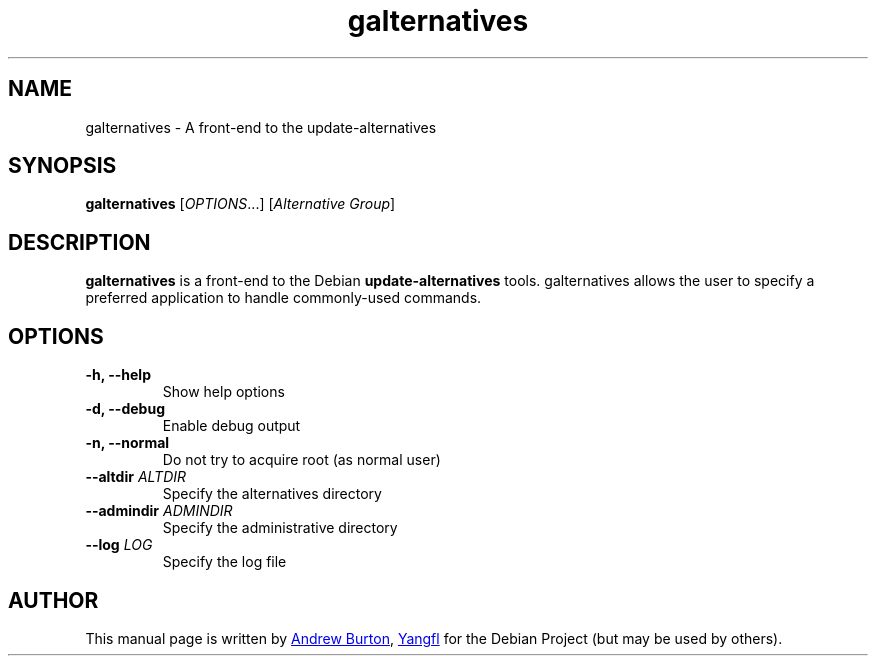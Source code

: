 .TH "galternatives" "1"
.SH NAME
galternatives \- A front-end to the update-alternatives


.SH SYNOPSIS
.B galternatives
.RI [ OPTIONS "...] [" "Alternative Group" ]


.SH DESCRIPTION
.B galternatives
is a front-end to the Debian
.B update-alternatives
tools. galternatives allows the user to specify a preferred application to handle commonly-used commands.


.SH OPTIONS

.TP
.B \-h, \-\-help
Show help options

.TP
.B \-d, \-\-debug
Enable debug output

.TP
.B \-n, \-\-normal
Do not try to acquire root (as normal user)

.TP
.BR \-\-altdir " \fIALTDIR\fR"
Specify the alternatives directory

.TP
.BR \-\-admindir " \fIADMINDIR\fR"
Specify the administrative directory

.TP
.BR \-\-log " \fILOG\fR"
Specify the log file


.SH AUTHOR
.PP
This manual page is written by
.MT adb@\:iinet.net.au
Andrew Burton
.ME ,
.MT mmyangfl@\:gmail.com
Yangfl
.ME
for the Debian Project (but may be used by others).

